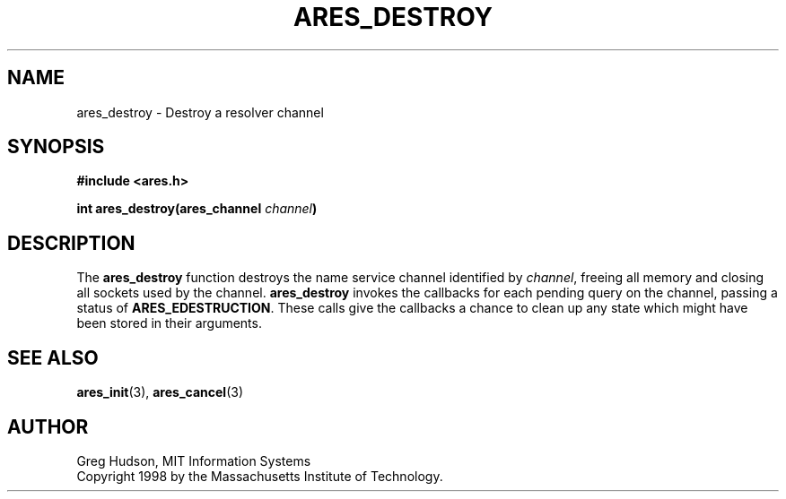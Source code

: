 .\" $Id$
.\"
.\" Copyright 1998 by the Massachusetts Institute of Technology.
.\"
.\" Permission to use, copy, modify, and distribute this
.\" software and its documentation for any purpose and without
.\" fee is hereby granted, provided that the above copyright
.\" notice appear in all copies and that both that copyright
.\" notice and this permission notice appear in supporting
.\" documentation, and that the name of M.I.T. not be used in
.\" advertising or publicity pertaining to distribution of the
.\" software without specific, written prior permission.
.\" M.I.T. makes no representations about the suitability of
.\" this software for any purpose.  It is provided "as is"
.\" without express or implied warranty.
.\"
.TH ARES_DESTROY 3 "23 July 1998"
.SH NAME
ares_destroy \- Destroy a resolver channel
.SH SYNOPSIS
.nf
.B #include <ares.h>
.PP
.B int ares_destroy(ares_channel \fIchannel\fP)
.fi
.SH DESCRIPTION
The
.B ares_destroy
function destroys the name service channel identified by
.IR channel ,
freeing all memory and closing all sockets used by the channel.
.B ares_destroy
invokes the callbacks for each pending query on the channel, passing a
status of
.BR ARES_EDESTRUCTION .
These calls give the callbacks a chance to clean up any state which
might have been stored in their arguments.
.SH SEE ALSO
.BR ares_init (3),
.BR ares_cancel (3)
.SH AUTHOR
Greg Hudson, MIT Information Systems
.br
Copyright 1998 by the Massachusetts Institute of Technology.
